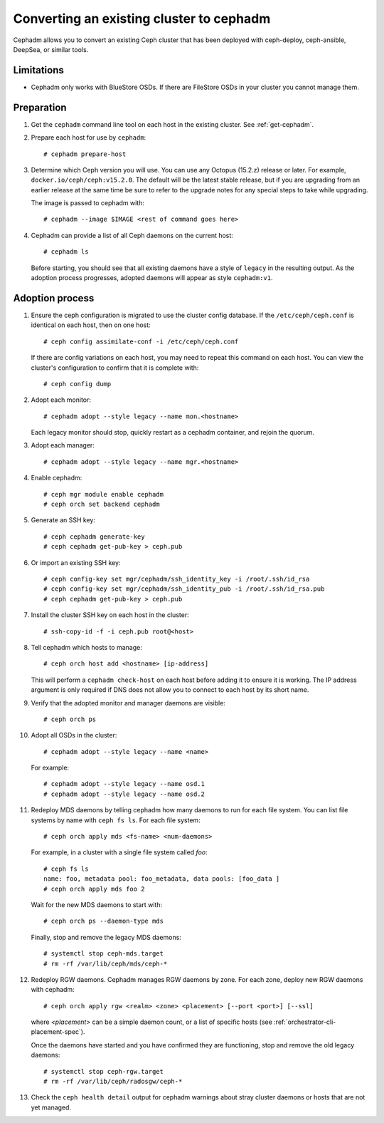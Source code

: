 .. _cephadm-adoption:

Converting an existing cluster to cephadm
=========================================

Cephadm allows you to convert an existing Ceph cluster that
has been deployed with ceph-deploy, ceph-ansible, DeepSea, or similar tools.

Limitations
-----------

* Cephadm only works with BlueStore OSDs.  If there are FileStore OSDs
  in your cluster you cannot manage them.

Preparation
-----------

#. Get the ``cephadm`` command line tool on each host in the existing
   cluster.  See :ref:`get-cephadm`.

#. Prepare each host for use by ``cephadm``::

     # cephadm prepare-host

#. Determine which Ceph version you will use.  You can use any Octopus (15.2.z)
   release or later.  For example, ``docker.io/ceph/ceph:v15.2.0``.  The default
   will be the latest stable release, but if you are upgrading from an earlier
   release at the same time be sure to refer to the upgrade notes for any
   special steps to take while upgrading.

   The image is passed to cephadm with::

     # cephadm --image $IMAGE <rest of command goes here>

#. Cephadm can provide a list of all Ceph daemons on the current host::

     # cephadm ls

   Before starting, you should see that all existing daemons have a
   style of ``legacy`` in the resulting output.  As the adoption
   process progresses, adopted daemons will appear as style
   ``cephadm:v1``.


Adoption process
----------------

#. Ensure the ceph configuration is migrated to use the cluster config database.
   If the ``/etc/ceph/ceph.conf`` is identical on each host, then on one host::

     # ceph config assimilate-conf -i /etc/ceph/ceph.conf

   If there are config variations on each host, you may need to repeat
   this command on each host.  You can view the cluster's
   configuration to confirm that it is complete with::

     # ceph config dump

#. Adopt each monitor::

     # cephadm adopt --style legacy --name mon.<hostname>

   Each legacy monitor should stop, quickly restart as a cephadm
   container, and rejoin the quorum.

#. Adopt each manager::

     # cephadm adopt --style legacy --name mgr.<hostname>

#. Enable cephadm::

     # ceph mgr module enable cephadm
     # ceph orch set backend cephadm

#. Generate an SSH key::

     # ceph cephadm generate-key
     # ceph cephadm get-pub-key > ceph.pub

#. Or import an existing SSH key::

     # ceph config-key set mgr/cephadm/ssh_identity_key -i /root/.ssh/id_rsa
     # ceph config-key set mgr/cephadm/ssh_identity_pub -i /root/.ssh/id_rsa.pub
     # ceph cephadm get-pub-key > ceph.pub

#. Install the cluster SSH key on each host in the cluster::

     # ssh-copy-id -f -i ceph.pub root@<host>

#. Tell cephadm which hosts to manage::

     # ceph orch host add <hostname> [ip-address]

   This will perform a ``cephadm check-host`` on each host before
   adding it to ensure it is working.  The IP address argument is only
   required if DNS does not allow you to connect to each host by its
   short name.

#. Verify that the adopted monitor and manager daemons are visible::

     # ceph orch ps

#. Adopt all OSDs in the cluster::

     # cephadm adopt --style legacy --name <name>

   For example::

     # cephadm adopt --style legacy --name osd.1
     # cephadm adopt --style legacy --name osd.2

#. Redeploy MDS daemons by telling cephadm how many daemons to run for
   each file system.  You can list file systems by name with ``ceph fs
   ls``.  For each file system::

     # ceph orch apply mds <fs-name> <num-daemons>

   For example, in a cluster with a single file system called `foo`::

     # ceph fs ls
     name: foo, metadata pool: foo_metadata, data pools: [foo_data ]
     # ceph orch apply mds foo 2

   Wait for the new MDS daemons to start with::

     # ceph orch ps --daemon-type mds

   Finally, stop and remove the legacy MDS daemons::

     # systemctl stop ceph-mds.target
     # rm -rf /var/lib/ceph/mds/ceph-*

#. Redeploy RGW daemons.  Cephadm manages RGW daemons by zone.  For each
   zone, deploy new RGW daemons with cephadm::

     # ceph orch apply rgw <realm> <zone> <placement> [--port <port>] [--ssl]

   where *<placement>* can be a simple daemon count, or a list of
   specific hosts (see :ref:`orchestrator-cli-placement-spec`).

   Once the daemons have started and you have confirmed they are functioning,
   stop and remove the old legacy daemons::

     # systemctl stop ceph-rgw.target
     # rm -rf /var/lib/ceph/radosgw/ceph-*

#. Check the ``ceph health detail`` output for cephadm warnings about
   stray cluster daemons or hosts that are not yet managed.
